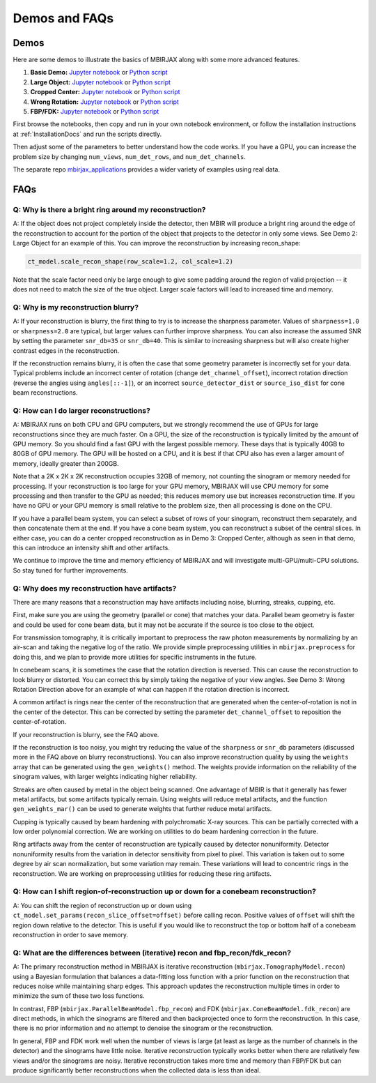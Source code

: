 .. _DemosFAQs:

==============
Demos and FAQs
==============

Demos
-----

Here are some demos to illustrate the basics of MBIRJAX along with some more advanced features.

1. **Basic Demo:** `Jupyter notebook <https://colab.research.google.com/drive/1zG_H6CDjuQxeMRQHan3XEyX2YVKcSSNC?usp=drive_link>`__ or `Python script <https://github.com/cabouman/mbirjax/blob/main/demo/demo_1_shepp_logan.py>`__
2. **Large Object:**  `Jupyter notebook <https://colab.research.google.com/drive/1-kk_HeR8Y8f6pZ2zjTza8NTEpAgwgVRB?usp=sharing>`__ or `Python script <https://github.com/cabouman/mbirjax/blob/main/demo/demo_2_large_object.py>`__
3. **Cropped Center:**  `Jupyter notebook <https://colab.research.google.com/drive/1WQwIJ_mDcuMMcWseM66aRPvtv6FmMWF-?usp=sharing>`__ or `Python script <https://github.com/cabouman/mbirjax/blob/main/demo/demo_3_cropped_center.py>`__
4. **Wrong Rotation:**  `Jupyter notebook <https://colab.research.google.com/drive/1Gd-fMm3XK1WBsuJUklHdZ-4jjsvdpeIT?usp=sharing>`__ or `Python script <https://github.com/cabouman/mbirjax/blob/main/demo/demo_4_wrong_rotation_direction.py>`__
5. **FBP/FDK:**  `Jupyter notebook <https://colab.research.google.com/drive/10ZiCSk1C9D4Fb7Uv6jTtQYxF2lKjmbyh?usp=sharing>`__ or `Python script <https://github.com/cabouman/mbirjax/blob/main/demo/demo_5_fbp_fdk.py>`__

First browse the notebooks, then copy and run in your own notebook environment,
or follow the installation instructions at :ref:`InstallationDocs` and run the scripts directly.

Then adjust some of the parameters to better understand how the code works.
If you have a GPU, you can increase the problem size by changing ``num_views``, ``num_det_rows``, and ``num_det_channels``.

The separate repo `mbirjax_applications <https://github.com/cabouman/mbirjax_applications>`__ provides a wider variety of examples using real data.


FAQs
----

Q: Why is there a bright ring around my reconstruction?
+++++++++++++++++++++++++++++++++++++++++++++++++++++++

A: If the object does not project completely inside the detector, then MBIR will produce a bright ring
around the edge of the reconstruction to account for the portion of the object that projects to the detector in only some views.
See Demo 2: Large Object for an example of this.
You can improve the reconstruction by increasing recon_shape:

.. code-block:: python

        ct_model.scale_recon_shape(row_scale=1.2, col_scale=1.2)

Note that the scale factor need only be large enough to give some padding around the region of valid projection --
it does not need to match the size of the true object.  Larger scale factors will lead to increased time and memory.

Q: Why is my reconstruction blurry?
+++++++++++++++++++++++++++++++++++

A:  If your reconstruction is blurry, the first thing to try is to increase the sharpness parameter.  Values of
``sharpness=1.0`` or ``sharpness=2.0`` are typical, but larger values can further improve sharpness.
You can also increase the assumed SNR by setting the parameter ``snr_db=35`` or ``snr_db=40``. This is similar to increasing sharpness but will also create higher contrast edges in the reconstruction.

If the reconstruction remains blurry, it is often the case that some geometry parameter is incorrectly set for your data.
Typical problems include an incorrect center of rotation (change ``det_channel_offset``), incorrect rotation direction
(reverse the angles using ``angles[::-1]``), or an incorrect ``source_detector_dist`` or  ``source_iso_dist`` for
cone beam reconstructions.

Q: How can I do larger reconstructions?
+++++++++++++++++++++++++++++++++++++++

A: MBIRJAX runs on both CPU and GPU computers, but we strongly recommend the use of GPUs for large reconstructions since they are much faster.
On a GPU, the size of the reconstruction is typically limited by the amount of GPU memory.
So you should find a fast GPU with the largest possible memory. These days that is typically 40GB to 80GB of GPU memory.
The GPU will be hosted on a CPU, and it is best if that CPU also has even a larger amount of memory, ideally greater than 200GB.

Note that a 2K x 2K x 2K reconstruction occupies 32GB of memory, not counting the sinogram or memory needed for processing.
If your reconstruction is too large for your GPU memory, MBIRJAX will use CPU memory for some processing and then transfer
to the GPU as needed; this reduces memory use but increases reconstruction time.  If you have no GPU or your GPU memory is small relative
to the problem size, then all processing is done on the CPU.

If you have a parallel beam system, you can select a subset of rows of your sinogram, reconstruct them separately, and then
concatenate them at the end.  If you have a cone beam system, you can reconstruct a subset of the central slices.  In either
case, you can do a center cropped reconstruction as in Demo 3: Cropped Center, although as seen in that demo, this can
introduce an intensity shift and other artifacts.

We continue to improve the time and memory efficiency of MBIRJAX and will investigate multi-GPU/multi-CPU solutions.
So stay tuned for further improvements.


Q: Why does my reconstruction have artifacts?
+++++++++++++++++++++++++++++++++++++++++++++

There are many reasons that a reconstruction may have artifacts including noise, blurring, streaks, cupping, etc.

First, make sure you are using the geometry (parallel or cone) that matches your data.
Parallel beam geometry is faster and could be used for cone beam data, but it may not be accurate if the source is too
close to the object.

For transmission tomography, it is critically important to preprocess the raw photon measurements by normalizing by an air-scan and taking the negative log of the ratio.
We provide simple preprocessing utilities in ``mbirjax.preprocess`` for doing this, and we plan to provide more utilities for specific instruments in the future.

In conebeam scans, it is sometimes the case that the rotation direction is reversed.
This can cause the reconstruction to look blurry or distorted.
You can correct this by simply taking the negative of your view angles.
See Demo 3: Wrong Rotation Direction above for an example of what can happen if the rotation direction is incorrect.

A common artifact is rings near the center of the reconstruction that are generated when the center-of-rotation is
not in the center of the detector.  This can be corrected by setting the parameter ``det_channel_offset`` to reposition
the center-of-rotation.

If your reconstruction is blurry, see the FAQ above.

If the reconstruction is too noisy, you might try reducing the value of the ``sharpness`` or ``snr_db`` parameters (discussed
more in the FAQ above on blurry reconstructions).
You can also improve reconstruction quality by using the ``weights`` array that can be generated using the ``gen_weights()`` method.
The weights provide information on the reliability of the sinogram values, with larger weights indicating higher reliability.

Streaks are often caused by metal in the object being scanned.
One advantage of MBIR is that it generally has fewer metal artifacts, but some artifacts typically remain.
Using weights will reduce metal artifacts, and the function ``gen_weights_mar()`` can be used to generate weights that further reduce metal artifacts.

Cupping is typically caused by beam hardening with polychromatic X-ray sources.
This can be partially corrected with a low order polynomial correction.
We are working on utilities to do beam hardening correction in the future.

Ring artifacts away from the center of reconstruction are typically caused by detector nonuniformity.
Detector nonuniformity results from the variation in detector sensitivity from pixel to pixel.
This variation is taken out to some degree by air scan normalization, but some variation may remain.
These variations will lead to concentric rings in the reconstruction.
We are working on preprocessing utilities for reducing these ring artifacts.


Q: How can I shift region-of-reconstruction up or down for a conebeam reconstruction?
+++++++++++++++++++++++++++++++++++++++++++++++++++++++++++++++++++++++++++++++++++++

A: You can shift the region of reconstruction up or down using ``ct_model.set_params(recon_slice_offset=offset)``
before calling recon.
Positive values of ``offset`` will shift the region down relative to the detector.
This is useful if you would like to reconstruct the top or bottom half of a conebeam reconstruction in order to save memory.


Q: What are the differences between (iterative) recon and fbp_recon/fdk_recon?
++++++++++++++++++++++++++++++++++++++++++++++++++++++++++++++++++++++++++++++

A: The primary reconstruction method in MBIRJAX is iterative reconstruction (``mbirjax.TomographyModel.recon``)
using a Bayesian formulation that balances a data-fitting loss function with a prior function on the reconstruction that
reduces noise while maintaining sharp edges. This approach updates the reconstruction multiple times in order to
minimize the sum of these two loss functions.

In contrast, FBP (``mbirjax.ParallelBeamModel.fbp_recon``) and FDK (``mbirjax.ConeBeamModel.fdk_recon``) are direct
methods, in which the sinograms are filtered and then backprojected once to form the reconstruction. In this case,
there is no prior information and no attempt to denoise the sinogram or the reconstruction.

In general, FBP and FDK work well when the number of views is large (at least as large as the number of channels in the
detector) and the sinograms have little noise.  Iterative reconstruction typically works better when there are
relatively few views and/or the sinograms are noisy.  Iterative reconstruction takes more time and memory than
FBP/FDK but can produce significantly better reconstructions when the collected data is less than ideal.

